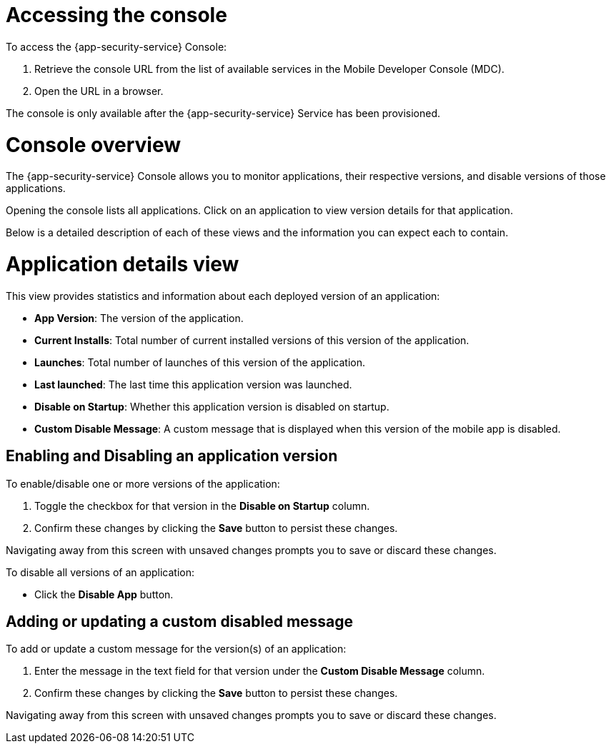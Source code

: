 = Accessing the console

To access the {app-security-service} Console:

. Retrieve the console URL from the list of available services in the Mobile Developer Console (MDC).
. Open the URL in a browser.

The console is only available after the {app-security-service} Service has been provisioned. 

= Console overview

The {app-security-service} Console allows you to monitor applications, their respective versions, and disable versions of those applications.

Opening the console lists all applications. Click on an application to view version details for that application.

Below is a detailed description of each of these views and the information you can expect each to contain.

= Application details view

This view provides statistics and information about each deployed version of an application:


* *App Version*: The version of the application.
* *Current Installs*: Total number of current installed versions of this version of the application.
* *Launches*: Total number of launches of this version of the application.
* *Last launched*: The last time this application version was launched.
* *Disable on Startup*: Whether this application version is disabled on startup.
* *Custom Disable Message*: A custom message that is displayed when this version of the mobile app is disabled.

== Enabling and Disabling an application version

To enable/disable one or more versions of the application:

. Toggle the checkbox for that version in the *Disable on Startup* column. 
. Confirm these changes by clicking the *Save* button to persist these changes. 

Navigating away from this screen with unsaved changes prompts you to save or discard these changes.

To disable all versions of an application:

* Click the *Disable App* button.

== Adding or updating a custom disabled message

To add or update a custom message for the version(s) of an application:

. Enter the message in the text field for that version under the *Custom Disable Message* column.
. Confirm these changes by clicking the *Save* button to persist these changes.

Navigating away from this screen with unsaved changes prompts you to save or discard these changes.
